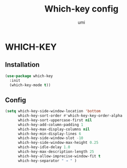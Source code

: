 #+TITLE: Which-key config
#+AUTHOR: umi
#+STARTUP: overview

* WHICH-KEY
** Installation

#+begin_src emacs-lisp
  (use-package which-key
    :init
    (which-key-mode t))
#+end_src

** Config

#+begin_src emacs-lisp
  (setq which-key-side-window-location 'bottom
        which-key-sort-order #'which-key-key-order-alpha
        which-key-sort-uppercase-first nil
        which-key-add-column-padding 1
        which-key-max-display-columns nil
        which-key-min-display-lines 6
        which-key-side-window-slot -10
        which-key-side-window-max-height 0.25
        which-key-idle-delay 1.0
        which-key-max-description-length 25
        which-key-allow-imprecise-window-fit t
        which-key-separator " → " )
#+end_src
